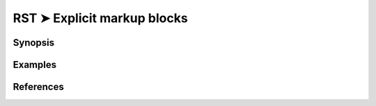 ################################################################################
RST ➤ Explicit markup blocks
################################################################################

**********************************************************************
Synopsis
**********************************************************************



**********************************************************************
Examples
**********************************************************************



**********************************************************************
References
**********************************************************************
